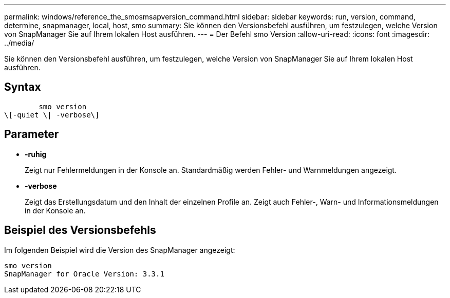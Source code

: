 ---
permalink: windows/reference_the_smosmsapversion_command.html 
sidebar: sidebar 
keywords: run, version, command, determine, snapmanager, local, host, smo 
summary: Sie können den Versionsbefehl ausführen, um festzulegen, welche Version von SnapManager Sie auf Ihrem lokalen Host ausführen. 
---
= Der Befehl smo Version
:allow-uri-read: 
:icons: font
:imagesdir: ../media/


[role="lead"]
Sie können den Versionsbefehl ausführen, um festzulegen, welche Version von SnapManager Sie auf Ihrem lokalen Host ausführen.



== Syntax

[listing]
----

        smo version
\[-quiet \| -verbose\]
----


== Parameter

* *-ruhig*
+
Zeigt nur Fehlermeldungen in der Konsole an. Standardmäßig werden Fehler- und Warnmeldungen angezeigt.

* *-verbose*
+
Zeigt das Erstellungsdatum und den Inhalt der einzelnen Profile an. Zeigt auch Fehler-, Warn- und Informationsmeldungen in der Konsole an.





== Beispiel des Versionsbefehls

Im folgenden Beispiel wird die Version des SnapManager angezeigt:

[listing]
----
smo version
SnapManager for Oracle Version: 3.3.1
----
